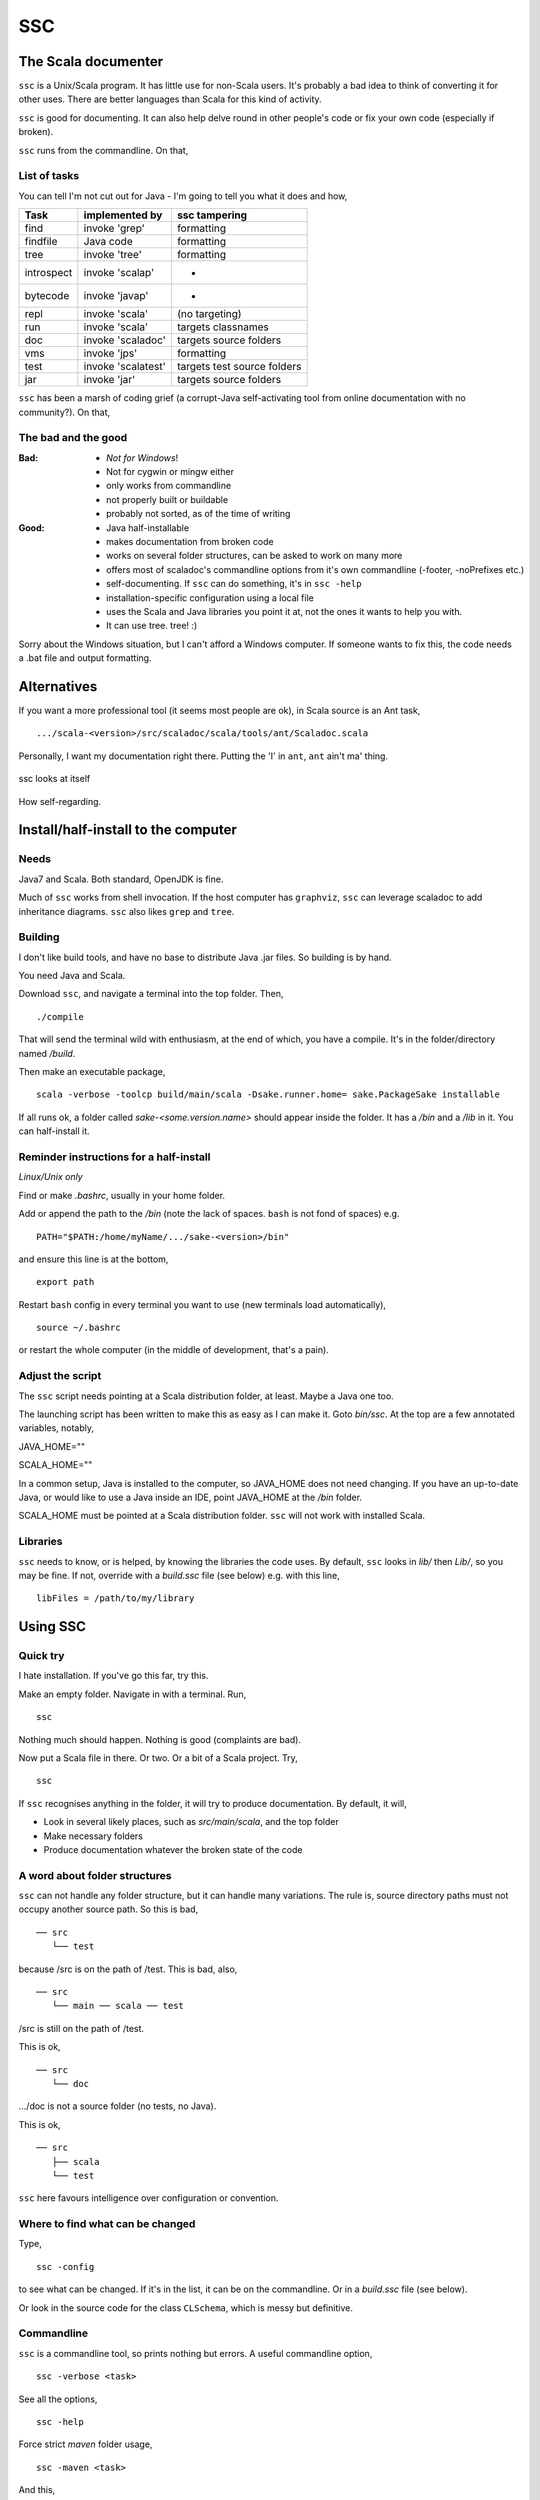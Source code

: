 ===
SSC
===

The Scala documenter
====================
``ssc`` is a Unix/Scala program. It has little use for non-Scala users. It's probably a bad idea to think of converting it for other uses. There are better languages than Scala for this kind of activity.


``ssc`` is good for documenting. It can also help delve round in other people's code or fix your own code (especially if broken). 


``ssc`` runs from the commandline. On that,


List of tasks
-------------
You can tell I'm not cut out for Java - I'm going to tell you what it does and how,

===========  ====================  =============================
 Task         implemented by        ssc tampering
===========  ====================  =============================
find          invoke 'grep'         formatting
findfile      Java code             formatting
tree          invoke 'tree'         formatting
introspect    invoke 'scalap'         -
bytecode      invoke 'javap'          -
repl          invoke 'scala'        (no targeting)
run           invoke 'scala'        targets classnames
doc           invoke 'scaladoc'     targets source folders
vms           invoke 'jps'          formatting
test          invoke 'scalatest'    targets test source folders
jar           invoke 'jar'          targets source folders
===========  ====================  =============================



``ssc`` has been a marsh of coding grief (a corrupt-Java self-activating tool from online documentation with no community?). On that,


The bad and the good
--------------------

:Bad: - *Not for Windows*!
  - Not for cygwin or mingw either
  - only works from commandline
  - not properly built or buildable
  - probably not sorted, as of the time of writing

:Good: - Java half-installable
  - makes documentation from broken code
  - works on several folder structures, can be asked to work on many more
  - offers most of scaladoc's commandline options from it's own commandline (-footer, -noPrefixes etc.)
  - self-documenting. If ``ssc`` can do something, it's in ``ssc -help``
  - installation-specific configuration using a local file
  - uses the Scala and Java libraries you point it at, not the ones it wants to help you with. 
  - It can use tree. tree! :)


Sorry about the Windows situation, but I can't afford a Windows computer. If someone wants to fix this, the code needs a .bat file and output formatting.


Alternatives
=============
If you want a more professional tool (it seems most people are ok), in Scala source is an Ant task, ::

    .../scala-<version>/src/scaladoc/scala/tools/ant/Scaladoc.scala

Personally, I want my documentation right there. Putting the 'I' in ``ant``, ``ant`` ain't ma' thing.


.. figure:: https://raw.githubusercontent.com/rcrowther/ssc/master/text/Screenshot.jpg
    :width: 300 px
    :alt: ssc in a terminal
    :align: center

    ssc looks at itself

How self-regarding.


Install/half-install to the computer
====================================
Needs
-----
Java7 and Scala. Both standard, OpenJDK is fine.

Much of ``ssc`` works from shell invocation. If the host computer has ``graphviz``, ``ssc`` can leverage scaladoc to add inheritance diagrams. ``ssc`` also likes ``grep`` and ``tree``.


Building
---------
I don't like build tools, and have no base to distribute Java .jar files. So building is by hand.

You need Java and Scala.

Download ``ssc``, and navigate a terminal into the top folder. Then, ::

    ./compile

That will send the terminal wild with enthusiasm, at the end of which, you have a compile. It's in the folder/directory named `/build`.

Then make an executable package, ::

    scala -verbose -toolcp build/main/scala -Dsake.runner.home= sake.PackageSake installable

If all runs ok, a folder called `sake-<some.version.name>` should appear inside the folder. It has a `/bin` and a `/lib` in it. You can half-install it.


Reminder instructions for a half-install
----------------------------------------
*Linux/Unix only*

Find or make `.bashrc`, usually in your home folder.

Add or append the path to the `/bin` (note the lack of spaces. ``bash`` is not fond of spaces) e.g. ::

    PATH="$PATH:/home/myName/.../sake-<version>/bin"

and ensure this line is at the bottom, ::

    export path

Restart ``bash`` config in every terminal you want to use (new terminals load automatically), ::
 
    source ~/.bashrc

or restart the whole computer (in the middle of development, that's a pain).


Adjust the script
-----------------
The ``ssc`` script needs pointing at a Scala distribution folder, at least. Maybe a Java one too.

The launching script has been written to make this as easy as I can make it. Goto `bin/ssc`. At the top are a few annotated variables, notably,

JAVA_HOME=""

SCALA_HOME=""

In a common setup, Java is installed to the computer, so JAVA_HOME does not need changing. If you have an up-to-date Java, or would like to use a Java inside an IDE, point JAVA_HOME at the `/bin` folder.

SCALA_HOME must be pointed at a Scala distribution folder. ``ssc`` will not work with installed Scala.


Libraries
---------
``ssc`` needs to know, or is helped, by knowing the libraries the code uses. By default, ``ssc`` looks in `lib/` then `Lib/`, so you may be fine. If not, override with a `build.ssc` file (see below) e.g. with this line, ::

    libFiles = /path/to/my/library


Using SSC
=========
Quick try
---------
I hate installation. If you've go this far, try this.

Make an empty folder. Navigate in with a terminal. Run, ::

    ssc

Nothing much should happen. Nothing is good (complaints are bad).

Now put a Scala file in there. Or two. Or a bit of a Scala project. Try, ::

    ssc

If ``ssc`` recognises anything in the folder, it will try to produce documentation. By default, it will,

- Look in several likely places, such as `src/main/scala`, and the top folder 
- Make necessary folders
- Produce documentation whatever the broken state of the code


A word about folder structures
------------------------------
``ssc`` can not handle any folder structure, but it can handle many variations. The rule is, source directory paths must not occupy another source path. So this is bad, ::

    ── src
       └── test

because /src is on the path of /test. This is bad, also, ::

    ── src
       └── main ── scala ── test
 
/src is still on the path of /test.

This is ok, ::

    ── src
       └── doc

.../doc is not a source folder (no tests, no Java).

This is ok, ::

    ── src
       ├── scala
       └── test

``ssc`` here favours intelligence over configuration or convention.


Where to find what can be changed
---------------------------------
Type, ::

    ssc -config

to see what can be changed. If it's in the list, it can be on the commandline. Or in a `build.ssc` file (see below).

Or look in the source code for the class ``CLSchema``, which is messy but definitive.
 

Commandline
-------------
``ssc`` is a commandline tool, so prints nothing but errors. A useful commandline option, ::

    ssc -verbose <task>

See all the options, ::

    ssc -help

Force strict `maven` folder usage, ::

    ssc -maven <task>

And this, ::

     ssc -meter buzz <task>

Waiting for Scala on my computers is real dull. This cheers me up.

And several more. I havn't decided which options to keep yet. Best say, "subject to alteration".


Commandline format
------------------
``ssc`` commands have this format/usage, ::

    ssc <switches> <task>

Every modification is a switch, even destinations. To send documentation to a different folder (overriding the default and `build.ssc` modifications), ::

    ssc -docDir docs/myDifferentlyNamedDocFolder doc

not, ::

    ssc doc docs/myDifferentlyNamedDocFolder

So, "Everything is a switch".


build.ssc
---------
This file can be created and placed anywhere you'd like to override ``ssc`` configuration. 

If ``ssc`` is run in a folder with a `build.ssc` file, it reads the file and adds configuration it finds there to the default.

Note that commandline options override a `build.ssc` file. So, ::

   config = default + build.ssc (if it exists) + commandline options

Any configuration option added to this file overrides default values e.g. ::

    # Build file for SSC

    # Set project data,
    # and make always verbose 
    [project]
    name = "ssc_app"
    version = "6.0"
    verbose = true

    # Insist on diagrams for documentation
    [doc]
    diagrams = true


`build.ssc` file format is a dead boring .ini file. It can stand you typing with a bandaged hand.


Other commands
----------------
With the same intention of explaining what is going on, try this, ::

    ssc -classnames <some-package-qualified-classnames> introspect

which runs 'scalap' on a class.

This command, ::

    ssc -classnames <some-package-qualified-classnames> bytecode

will deliver the guts of the JVM.


Finale
======
That's it.
